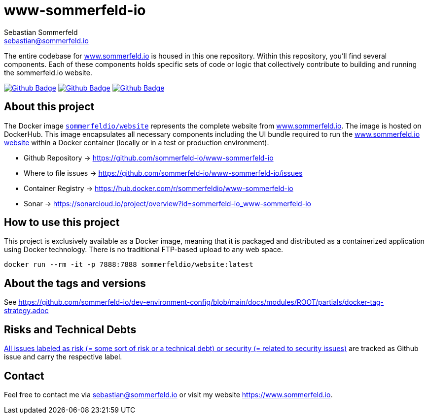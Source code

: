 = www-sommerfeld-io
Sebastian Sommerfeld <sebastian@sommerfeld.io>
:project-name: www-sommerfeld-io
:url-project: https://github.com/sommerfeld-io/{project-name}
:github-actions-url: {url-project}/actions/workflows
:job-lint: lint.yml
:job-build: build.yml
:job-generate-docs: generate-docs.yml
:badge: badge.svg

// +------------------------------------------+
// |                                          |
// |    DO NOT EDIT DIRECTLY !!!!!            |
// |                                          |
// |    File is auto-generated by pipline.    |
// |    Contents are based on Antora docs.    |
// |                                          |
// +------------------------------------------+

The entire codebase for link:http://www.sommerfeld.io[www.sommerfeld.io] is housed in this one repository. Within this repository, you'll find several components. Each of these components holds specific sets of code or logic that collectively contribute to building and running the sommerfeld.io website.

image:{github-actions-url}/{job-generate-docs}/{badge}[Github Badge, link={github-actions-url}/{job-generate-docs}]
image:{github-actions-url}/{job-lint}/{badge}[Github Badge, link={github-actions-url}/{job-lint}]
image:{github-actions-url}/{job-build}/{badge}[Github Badge, link={github-actions-url}/{job-build}]

== About this project
The Docker image `link:https://hub.docker.com/r/sommerfeldio/website[sommerfeldio/website]` represents the complete website from link:https://www.sommerfeld.io[www.sommerfeld.io]. The image is hosted on DockerHub. This image encapsulates all necessary components including the UI bundle required to run the link:http://www.sommerfeld.io[www.sommerfeld.io website] within a Docker container (locally or in a test or production environment).

* Github Repository -> {url-project}
* Where to file issues -> {url-project}/issues
* Container Registry -> https://hub.docker.com/r/sommerfeldio/{project-name}
* Sonar -> https://sonarcloud.io/project/overview?id=sommerfeld-io_{project-name}

== How to use this project
This project is exclusively available as a Docker image, meaning that it is packaged and distributed as a containerized application using Docker technology. There is no traditional FTP-based upload to any web space.

[source,bash]
----
docker run --rm -it -p 7888:7888 sommerfeldio/website:latest
----

== About the tags and versions
See https://github.com/sommerfeld-io/dev-environment-config/blob/main/docs/modules/ROOT/partials/docker-tag-strategy.adoc

== Risks and Technical Debts
link:{url-project}/issues?q=is%3Aissue+label%3Asecurity%2Crisk+is%3Aopen[All issues labeled as risk (= some sort of risk or a technical debt) or security (= related to security issues)] are tracked as Github issue and carry the respective label.

== Contact
Feel free to contact me via sebastian@sommerfeld.io or visit my website https://www.sommerfeld.io.

